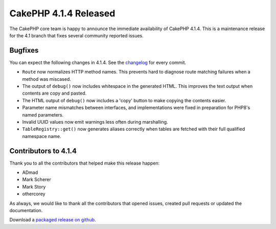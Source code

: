 CakePHP 4.1.4 Released
===============================

The CakePHP core team is happy to announce the immediate availability of CakePHP
4.1.4. This is a maintenance release for the 4.1 branch that fixes several
community reported issues.

Bugfixes
--------

You can expect the following changes in 4.1.4. See the `changelog
<https://github.com/cakephp/cakephp/compare/4.1.3...4.1.4>`_ for every commit.

* ``Route`` now normalizes HTTP method names. This prevents hard to diagnose
  route matching failures when a method was miscased.
* The output of ``debug()`` now includes whitespace in the generated HTML. This
  improves the text output when contents are copy and pasted.
* The HTML output of ``debug()`` now includes a 'copy' button to make copying
  the contents easier.
* Parameter name mismatches between interfaces, and implementations were fixed
  in preparation for PHP8's named parameters.
* Invalid UUID values now emit warnings less often during marshalling.
* ``TableRegistry::get()`` now generates aliases correctly when tables are
  fetched with their full qualified namespace name.

Contributors to 4.1.4
----------------------

Thank you to all the contributors that helped make this release happen:

* ADmad
* Mark Scherer
* Mark Story
* othercorey

As always, we would like to thank all the contributors that opened issues,
created pull requests or updated the documentation.

Download a `packaged release on github
<https://github.com/cakephp/cakephp/releases>`_.

.. author:: markstory
.. categories:: release, news
.. tags:: release, news
